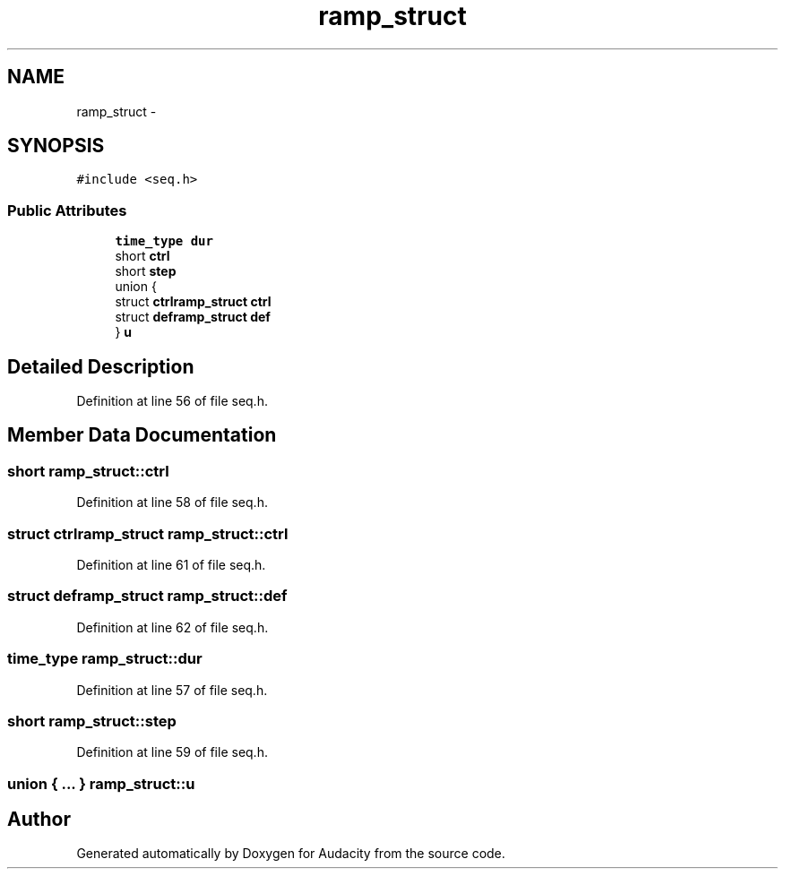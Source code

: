 .TH "ramp_struct" 3 "Thu Apr 28 2016" "Audacity" \" -*- nroff -*-
.ad l
.nh
.SH NAME
ramp_struct \- 
.SH SYNOPSIS
.br
.PP
.PP
\fC#include <seq\&.h>\fP
.SS "Public Attributes"

.in +1c
.ti -1c
.RI "\fBtime_type\fP \fBdur\fP"
.br
.ti -1c
.RI "short \fBctrl\fP"
.br
.ti -1c
.RI "short \fBstep\fP"
.br
.ti -1c
.RI "union {"
.br
.ti -1c
.RI "   struct \fBctrlramp_struct\fP \fBctrl\fP"
.br
.ti -1c
.RI "   struct \fBdeframp_struct\fP \fBdef\fP"
.br
.ti -1c
.RI "} \fBu\fP"
.br
.in -1c
.SH "Detailed Description"
.PP 
Definition at line 56 of file seq\&.h\&.
.SH "Member Data Documentation"
.PP 
.SS "short ramp_struct::ctrl"

.PP
Definition at line 58 of file seq\&.h\&.
.SS "struct \fBctrlramp_struct\fP ramp_struct::ctrl"

.PP
Definition at line 61 of file seq\&.h\&.
.SS "struct \fBdeframp_struct\fP ramp_struct::def"

.PP
Definition at line 62 of file seq\&.h\&.
.SS "\fBtime_type\fP ramp_struct::dur"

.PP
Definition at line 57 of file seq\&.h\&.
.SS "short ramp_struct::step"

.PP
Definition at line 59 of file seq\&.h\&.
.SS "union { \&.\&.\&. }   ramp_struct::u"


.SH "Author"
.PP 
Generated automatically by Doxygen for Audacity from the source code\&.
